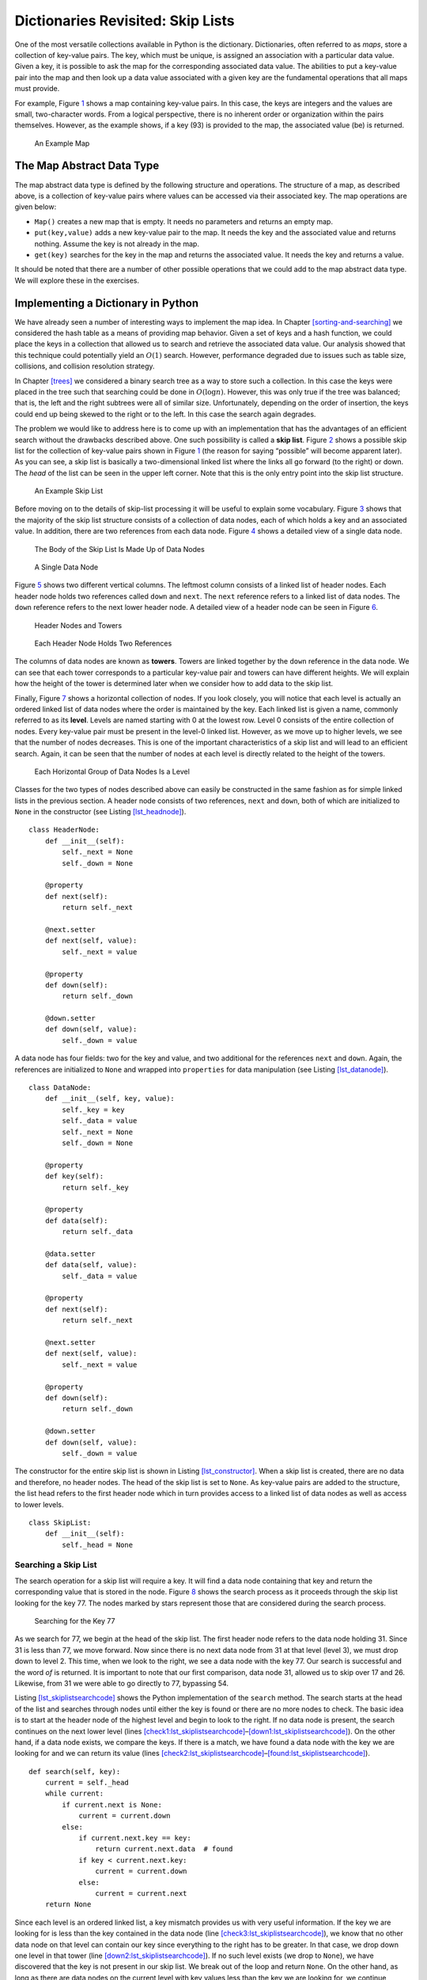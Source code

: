 Dictionaries Revisited: Skip Lists
==================================

One of the most versatile collections available in Python is the
dictionary. Dictionaries, often referred to as *maps*, store a
collection of key-value pairs. The key, which must be unique, is
assigned an association with a particular data value. Given a key, it is
possible to ask the map for the corresponding associated data value.
The abilities to put a key-value pair into the map and then look up a
data value associated with a given key are the fundamental operations
that all maps must provide.

For example, Figure `1 <#fig_mappic>`__ shows a map containing key-value
pairs. In this case, the keys are integers and the values are small,
two-character words. From a logical perspective, there is no inherent
order or organization within the pairs themselves. However, as the
example shows, if a key (93) is provided to the map, the associated
value (be) is returned.

.. figure:: Figures/mappic.png
   :alt: An Example Map
   :name: fig_mappic
   :height: 1.5in

   An Example Map

The Map Abstract Data Type
--------------------------

The map abstract data type is defined by the following structure and
operations. The structure of a map, as described above, is a collection
of key-value pairs where values can be accessed via their associated
key. The map operations are given below:

-  ``Map()`` creates a new map that is empty. It needs no parameters and
   returns an empty map.

-  ``put(key,value)`` adds a new key-value pair to the map. It needs the
   key and the associated value and returns nothing. Assume the key is
   not already in the map.

-  ``get(key)`` searches for the key in the map and returns the
   associated value. It needs the key and returns a value.

It should be noted that there are a number of other possible operations
that we could add to the map abstract data type. We will explore these
in the exercises.

Implementing a Dictionary in Python
-----------------------------------

We have already seen a number of interesting ways to implement the map
idea. In Chapter `[sorting-and-searching] <#sorting-and-searching>`__ we
considered the hash table as a means of providing map behavior. Given a
set of keys and a hash function, we could place the keys in a collection
that allowed us to search and retrieve the associated data value. Our
analysis showed that this technique could potentially yield an
:math:`O(1)` search. However, performance degraded due to issues such as
table size, collisions, and collision resolution strategy.

In Chapter `[trees] <#trees>`__ we considered a binary search tree as a
way to store such a collection. In this case the keys were placed in the
tree such that searching could be done in :math:`O(\log n)`. However,
this was only true if the tree was balanced; that is, the left and the
right subtrees were all of similar size. Unfortunately, depending on the
order of insertion, the keys could end up being skewed to the right or
to the left. In this case the search again degrades.

The problem we would like to address here is to come up with an
implementation that has the advantages of an efficient search without
the drawbacks described above. One such possibility is called a **skip
list**. Figure `2 <#fig_initskiplist>`__ shows a possible skip list for
the collection of key-value pairs shown in Figure `1 <#fig_mappic>`__ (the reason for saying
“possible” will become apparent later). As you can see, a skip list is
basically a two-dimensional linked list where the links all go forward
(to the right) or down. The *head* of the list can be seen in the
upper left corner. Note that this is the only entry point into the skip
list structure.

.. figure:: Figures/initskiplist.png
   :alt: An Example Skip List
   :name: fig_initskiplist
   :width: 5in

   An Example Skip List

Before moving on to the details of skip-list processing it will be
useful to explain some vocabulary. Figure `3 <#fig_vocab1>`__ shows that
the majority of the skip list structure consists of a collection of data
nodes, each of which holds a key and an associated value. In addition,
there are two references from each data node.
Figure `4 <#fig_skipdatanode>`__ shows a detailed view of a single data
node.

.. figure:: Figures/vocabskiplist1.png
   :alt: The Body of the Skip List Is Made Up of Data Nodes
   :name: fig_vocab1
   :width: 5in

   The Body of the Skip List Is Made Up of Data Nodes

.. figure:: Figures/datanode.png
   :alt: A Single Data Node
   :name: fig_skipdatanode
   :height: 0.75in

   A Single Data Node

Figure `5 <#fig_vocab2>`__ shows two different vertical columns. The
leftmost column consists of a linked list of header nodes. Each header
node holds two references called ``down`` and ``next``. The ``next``
reference refers to a linked list of data nodes. The ``down`` reference
refers to the next lower header node. A detailed view of a header node
can be seen in Figure `6 <#fig_headernode>`__.

.. figure:: Figures/vocabskiplist2.png
   :alt: Header Nodes and Towers
   :name: fig_vocab2
   :width: 5in

   Header Nodes and Towers

.. figure:: Figures/headernode.png
   :alt: Each Header Node Holds Two References
   :name: fig_headernode
   :height: 0.75in

   Each Header Node Holds Two References

The columns of data nodes are known as **towers**. Towers are linked
together by the ``down`` reference in the data node. We can see that
each tower corresponds to a particular key-value pair and towers can
have different heights. We will explain how the height of the tower is
determined later when we consider how to add data to the skip list.

Finally, Figure `7 <#fig_vocab3>`__ shows a horizontal collection of
nodes. If you look closely, you will notice that each level is actually
an ordered linked list of data nodes where the order is maintained by
the key. Each linked list is given a name, commonly referred to as its
**level**. Levels are named starting with 0 at the lowest row. Level 0
consists of the entire collection of nodes. Every key-value pair must be
present in the level-0 linked list. However, as we move up to higher
levels, we see that the number of nodes decreases. This is one of the
important characteristics of a skip list and will lead to an efficient
search. Again, it can be seen that the number of nodes at each level is
directly related to the height of the towers.

.. figure:: Figures/vocabskiplist3.png
   :alt: Each Horizontal Group of Data Nodes Is a Level
   :name: fig_vocab3
   :width: 5in

   Each Horizontal Group of Data Nodes Is a Level

Classes for the two types of nodes described above can easily be
constructed in the same fashion as for simple linked lists in the
previous section. A header node consists of two references,
``next`` and ``down``, both of which are initialized to ``None`` in the
constructor (see
Listing `[lst_headnode] <#lst_headnode>`__).

::

   class HeaderNode:
       def __init__(self):
           self._next = None
           self._down = None

       @property
       def next(self):
           return self._next

       @next.setter
       def next(self, value):
           self._next = value

       @property
       def down(self):
           return self._down

       @down.setter
       def down(self, value):
           self._down = value


A data node has four fields: two for the
key and value, and two additional for the references ``next`` and
``down``. Again, the references are initialized to ``None`` and wrapped
into ``properties`` for data manipulation (see Listing `[lst_datanode] <#lst_datanode>`__).


::

   class DataNode:
       def __init__(self, key, value):
           self._key = key
           self._data = value
           self._next = None
           self._down = None

       @property
       def key(self):
           return self._key

       @property
       def data(self):
           return self._data

       @data.setter
       def data(self, value):
           self._data = value

       @property
       def next(self):
           return self._next

       @next.setter
       def next(self, value):
           self._next = value

       @property
       def down(self):
           return self._down

       @down.setter
       def down(self, value):
           self._down = value

The constructor for the entire skip list is shown in
Listing `[lst_constructor] <#lst_constructor>`__. When a skip list is
created, there are no data and therefore, no header nodes. The head of the
skip list is set to ``None``. As key-value pairs are added to the
structure, the list head refers to the first header node which in turn
provides access to a linked list of data nodes as well as access to
lower levels.

::

   class SkipList:
       def __init__(self):
           self._head = None

Searching a Skip List
~~~~~~~~~~~~~~~~~~~~~

The search operation for a skip list will require a key. It will find a
data node containing that key and return the corresponding value that is
stored in the node. Figure `8 <#fig_searchskip>`__ shows the search
process as it proceeds through the skip list looking for the key 77. The
nodes marked by stars represent those that are considered during the
search process.

.. figure:: Figures/searchskiplist.png
   :alt: Searching for the Key 77
   :name: fig_searchskip
   :width: 5in

   Searching for the Key 77

As we search for 77, we begin at the head of the skip list. The first
header node refers to the data node holding 31. Since 31 is less than
77, we move forward. Now since there is no next data node from 31 at
that level (level 3), we must drop down to level 2. This time, when we
look to the right, we see a data node with the key 77. Our search is
successful and the word *of* is returned. It is important to note that
our first comparison, data node 31, allowed us to skip over 17 and 26.
Likewise, from 31 we were able to go directly to 77, bypassing 54.

Listing `[lst_skiplistsearchcode] <#lst_skiplistsearchcode>`__ shows the
Python implementation of the ``search`` method. The search starts at the
head of the list and searches through nodes until either the key is
found or there are no more nodes to check. The basic idea is to start at
the header node of the highest level and begin to look to the right. If
no data node is present, the search continues on the next lower level
(lines
`[check1:lst_skiplistsearchcode] <#check1:lst_skiplistsearchcode>`__–`[down1:lst_skiplistsearchcode] <#down1:lst_skiplistsearchcode>`__).
On the other hand, if a data node exists, we compare the keys. If there
is a match, we have found a data node with the key we are looking for
and we can return its value (lines
`[check2:lst_skiplistsearchcode] <#check2:lst_skiplistsearchcode>`__–`[found:lst_skiplistsearchcode] <#found:lst_skiplistsearchcode>`__).

::

    def search(self, key):
        current = self._head
        while current:
            if current.next is None:
                current = current.down
            else:
                if current.next.key == key:
                    return current.next.data  # found
                if key < current.next.key:
                    current = current.down
                else:
                    current = current.next
        return None

Since each level is an ordered linked list, a key mismatch provides us
with very useful information. If the key we are looking for is less than
the key contained in the data node (line
`[check3:lst_skiplistsearchcode] <#check3:lst_skiplistsearchcode>`__),
we know that no other data node on that level can contain our key since
everything to the right has to be greater. In that case, we drop down
one level in that tower (line
`[down2:lst_skiplistsearchcode] <#down2:lst_skiplistsearchcode>`__). If
no such level exists (we drop to ``None``), we have discovered that the
key is not present in our skip list. We break out of the loop and return
``None``. On the other hand, as long as there are data nodes on the
current level with key values less than the key we are looking for, we
continue moving to the next node (line
`[next1:lst_skiplistsearchcode] <#next1:lst_skiplistsearchcode>`__).

Once we enter a lower level, we repeat the process of checking to see if
there is a next node. Each level lower in the skip list has the
potential to provide additional data nodes. If the key is present, it
will have to be discovered no later than level 0 since level 0 is the
complete ordered linked list. Our hope is that we will find it sooner.

Adding Key-Value Pairs to a Skip List
~~~~~~~~~~~~~~~~~~~~~~~~~~~~~~~~~~~~~

If we are given a skip list, the ``search`` method is fairly easy to
implement. Our task here is to understand how the skip list structure
was built in the first place and how it is possible that the same set of
keys, added in the same order, can give us different skip lists.

Adding a new key-value pair to the skip list is essentially a two-step
process. First, we search the skip list looking for the position where
the key should have been. Remember that we are assuming the key is not
already present. Figure `9 <#fig_skiplistadd>`__ shows this process as
we look to add the key 65 (data value “hi”) to the collection. We have
used the stars once again to show the path of the search process as it
proceeds through the skip list.

.. figure:: Figures/addskiplist.png
   :alt: Searching for the Key 65
   :name: fig_skiplistadd
   :width: 5in

   Searching for the Key 65

As we proceed using the same search strategy as in the previous
section, we find that 65 is greater than 31. Since there are no more
nodes on level 3, we drop to level 2. Here we find 77, which is greater
than 65. Again, we drop, this time to level 1. Now the next node is 54,
which is less than 65. Continuing to the right, we hit 77, which again
causes us to drop down until eventually we hit the ``None`` at the base
of the tower.

The second step in the process is to create a new data node and add it
to the level 0 linked list (Figure `10 <#fig_skiplistadd2>`__). However,
if we stop at that point, the best we will ever have is a single linked
list of key-value pairs. We also need to build a tower for the new
entry, and this is where the skip list gets very interesting. How high
should the tower be? The height of the tower for the new entry will not
be predetermined but instead will be completely probabilistic. In
essence, we will flip a coin to decide whether to add another level to
the tower. Each time the coin comes up heads, we will add one more level
to the current tower.

.. figure:: Figures/addskiplist2.png
   :alt: Adding the Data Node and Tower for 65
   :name: fig_skiplistadd2

   Adding the Data Node and Tower for 65

It is easy to use a random number generator to simulate a coin flip.
We can use ``randrange`` from the ``random`` module and interpret 1 as heads.

Listing `[lst_insert] <#lst_insert>`__ shows the
``insert`` method. You will note immediately in line 2 that we need to check
to see if this is the first node being added to the skip list. This is
the same question we asked for simple linked lists. If we are adding to
the head of the list, a new header node as well as data node must be
created. The iteration in lines 7--14
continues as long as the ``randrange`` function returns a 1 (the coin toss
returns heads). Each time a new level is added to the tower, a new data
node and a new header node are created.

In the case of a non-empty skip list
(line 15), we need to search for the insert
position as described above. Since we have no way of knowing how many
data nodes will be added to the tower, we need to save the insert points
for every level that we enter as part of the search process. These
insert points will be processed in reverse order, so a stack will work
nicely to allow us to back up through the linked lists inserting tower
data nodes as necessary. The stars in Figure `10 <#fig_skiplistadd2>`__
show the insert points that would be stacked in the example. These
points represent only those places where we dropped down during the
search.

Starting at line 34, we flip our coin
to determine the number of levels for the tower. This time we pop the
insert stack to get the next higher insertion point as the tower grows.
Only after the stack becomes empty will we need to return to creating
new header nodes. We leave the remaining details of the implementation
for you to trace.

::

    def insert(self, key, value):
        if self._head is None:
            self._head = HeaderNode()
            temp = DataNode(key, value)
            self._head.next = temp
            top = temp
            while randrange(2) == 1:
                newhead = HeaderNode()
                temp = DataNode(key, value)
                temp.down = top
                newhead.next = temp
                newhead.down = self._head
                self._head = newhead
                top = temp
        else:
            tower = Stack()
            current = self._head
            while current:
                if current.next is None:
                    tower.push(current)
                    current = current.down
                else:
                    if current.next.key > key:
                        tower.push(current)
                        current = current.down
                    else:
                        current = current.next

            lowest_level = tower.pop()
            temp = DataNode(key, value)
            temp.next = lowest_level.next
            lowest_level.next = temp
            top = temp
            while randrange(2) == 1:
                if tower.is_empty():
                    newhead = HeaderNode()
                    temp = DataNode(key, value)
                    temp.down = top
                    newhead.next = temp
                    newhead.down = self._head
                    self._head = newhead
                    top = temp
                else:
                    next_level = tower.pop()
                    temp = DataNode(key, value)
                    temp.down = top
                    temp.next = next_level.next
                    next_level.next = temp
                    top = temp


We should make one final note about the structure of the skip list. We
had mentioned earlier that there are many possible skip lists for a set
of keys, even if they are inserted in the same order. Now we see why.
Depending on the random nature of the coin flip, the height of the
towers for any particular key is bound to change each time we build the
skip list.

Building the Map
~~~~~~~~~~~~~~~~

Now that we have implemented the skip list behavior allowing us to add
data to the list and search for data that is present, we are in a
position to finally implement the map abstract data type. As we
discussed above, maps must provide two operations, ``put`` and ``get``.
Listing `[lst_mapclass] <#lst_mapclass>`__ shows that these operations
can easily be implemented by constructing an internal skip list
collection (line `[init:lst_mapclass] <#init:lst_mapclass>`__) and using
the ``insert`` and ``search`` operations shown in the previous two
sections.

::

   class Map:
       def __init__(self):
           self.collection = SkipList(). |\label{init:lst_mapclass}|

       def put(self, key, value):
           self.collection.insert(key, value)

       def get(self, key):
           return self.collection.search(key)

Analysis of a Skip List
~~~~~~~~~~~~~~~~~~~~~~~

If we had simply stored the key-value pairs in an ordered linked list,
we know that the search method would be :math:`O(n)`. Can we expect
better performance from the skip list? Recall that the skip list is a
probabilistic data structure. This means that the analysis will be
dependent upon the probability of some event, in this case, the flip of
a coin. Although a rigorous analysis of this structure is beyond the
scope of this text, we can make a strong informal argument.

Assume that we are building a skip list for :math:`n` keys. We know that
each tower starts off with a height of 1. As we add data nodes to the
tower, assuming the probability of getting heads is
:math:`\frac{1}{2}`, we can say that :math:`\frac{n}{2}` of the keys
have towers of height 2. As we flip the coin again, :math:`\frac{n}{4}`
of the keys have a tower of height 3. This corresponds to the
probability of flipping two heads in a row. Continuing this argument
shows :math:`\frac{n}{8}` keys have a tower of height 4 and so on. This
means that we expect the height of the tallest tower to be
:math:`\log_{2}(n) + 1`. Using our Big-O notation, we would say that
the height of the skip list is :math:`O(\log (n))`.

To analyze the ``search`` method, recall that there are two scans that
need to be considered as we look for a given key. The first is the down
direction. The previous result suggests that in the worst case we will
expect to consider :math:`O(\log (n))` levels to find a key. In
addition, we need to include the number of forward links that need to be
scanned on each level. We drop down a level when one of two events
occurs. Either we find a data node with a key that is greater than the
key we are looking for or we find the end of a level. If we are
currently looking at some data node, the probability that one of those
two events will happen in the next link is :math:`\frac{1}{2}`. This
means that after looking at two links, we would expect to drop to the next
lower level (we expect to get heads after two coin flips). In any case,
the number of nodes that we need to look at on any given level is
constant. The entire result then becomes :math:`O(\log (n))`. Since
inserting a new node is dominated by searching for its location, the
``insert`` operation will also have :math:`O(\log(n))` performance.
